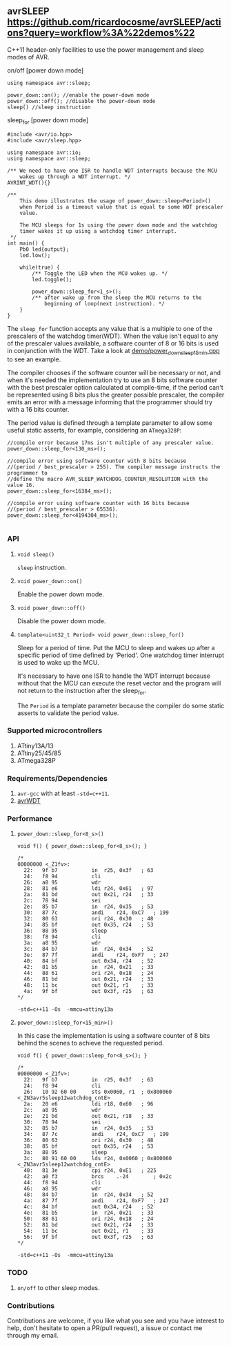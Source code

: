 ** avrSLEEP [[https://github.com/ricardocosme/avrSLEEP/actions?query=workflow%3A%22demos%22][https://github.com/ricardocosme/avrSLEEP/actions?query=workflow%3A%22demos%22]]
C++11 header-only facilities to use the power management and sleep modes of AVR.

**** on/off [power down mode]

#+BEGIN_SRC C++
  using namespace avr::sleep;

  power_down::on(); //enable the power-down mode
  power_down::off(); //disable the power-down mode
  sleep() //sleep instruction
#+END_SRC

**** sleep_for [power down mode]

#+BEGIN_SRC C++
#include <avr/io.hpp>
#include <avr/sleep.hpp>

using namespace avr::io;
using namespace avr::sleep;

/** We need to have one ISR to handle WDT interrupts because the MCU
    wakes up through a WDT interrupt. */
AVRINT_WDT(){}

/** 
    This demo illustrates the usage of power_down::sleep<Period>()
    when Period is a timeout value that is equal to some WDT prescaler
    value.
    
    The MCU sleeps for 1s using the power down mode and the watchdog
    timer wakes it up using a watchdog timer interrupt.
 */
int main() {
    Pb0 led{output};
    led.low();
    
    while(true) {
        /** Toggle the LED when the MCU wakes up. */
        led.toggle();
        
        power_down::sleep_for<1_s>();
        /** after wake up from the sleep the MCU returns to the
            beginning of loop(next instruction). */
    }
}
#+END_SRC

The ~sleep_for~ function accepts any value that is a multiple to one of the prescalers of the watchdog timer(WDT). When the value isn't equal to any of the prescaler values available, a software counter of 8 or 16 bits is used in conjunction with the WDT. Take a look at [[file:demo/power_down_sleep_15min.cpp][demo/power_down_sleep_15min.cpp]] to see an example.

The compiler chooses if the software counter will be necessary or not, and when it's needed the implementation try to use an 8 bits software counter with the best prescaler option calculated at compile-time, if the period can't be represented using 8 bits plus the greater possible prescaler, the compiler emits an error with a message informing that the programmer should try with a 16 bits counter.

The period value is defined through a template parameter to allow some useful static asserts, for example, considering an ~ATmega328P~:

#+BEGIN_SRC
//compile error because 17ms isn't multiple of any prescaler value.
power_down::sleep_for<130_ms>(); 

//compile error using software counter with 8 bits because 
//(period / best_prescaler > 255). The compiler message instructs the programmer to
//define the macro AVR_SLEEP_WATCHDOG_COUNTER_RESOLUTION with the value 16.
power_down::sleep_for<16384_ms>();

//compile error using software counter with 16 bits because 
//(period / best_prescaler > 65536).
power_down::sleep_for<4194304_ms>();

#+END_SRC

*** API

**** ~void sleep()~
~sleep~ instruction.

**** ~void power_down::on()~
Enable the power down mode.

**** ~void power_down::off()~
Disable the power down mode.

**** ~template<uint32_t Period> void power_down::sleep_for()~
Sleep for a period of time. Put the MCU to sleep and wakes up after a specific period of time defined by 'Period'. One watchdog timer interrupt is used to wake up the MCU.

It's necessary to have one ISR to handle the WDT interrupt because without that the MCU can execute the reset vector and the program will not return to the instruction after the sleep_for.

The ~Period~ is a template parameter because the compiler do some static asserts to validate the period value.

*** Supported microcontrollers
1. ATtiny13A/13
2. ATtiny25/45/85
3. ATmega328P

*** Requirements/Dependencies
1. ~avr-gcc~ with at least ~-std=c++11~.
2. [[https://github.com/ricardocosme/avrWDT][avrWDT]]

*** Performance

**** ~power_down::sleep_for<8_s>()~
#+BEGIN_SRC C++
void f() { power_down::sleep_for<8_s>(); }

/*
00000000 <_Z1fv>:
  22:	9f b7       	in	r25, 0x3f	; 63
  24:	f8 94       	cli
  26:	a8 95       	wdr
  28:	81 e6       	ldi	r24, 0x61	; 97
  2a:	81 bd       	out	0x21, r24	; 33
  2c:	78 94       	sei
  2e:	85 b7       	in	r24, 0x35	; 53
  30:	87 7c       	andi	r24, 0xC7	; 199
  32:	80 63       	ori	r24, 0x30	; 48
  34:	85 bf       	out	0x35, r24	; 53
  36:	88 95       	sleep
  38:	f8 94       	cli
  3a:	a8 95       	wdr
  3c:	84 b7       	in	r24, 0x34	; 52
  3e:	87 7f       	andi	r24, 0xF7	; 247
  40:	84 bf       	out	0x34, r24	; 52
  42:	81 b5       	in	r24, 0x21	; 33
  44:	88 61       	ori	r24, 0x18	; 24
  46:	81 bd       	out	0x21, r24	; 33
  48:	11 bc       	out	0x21, r1	; 33
  4a:	9f bf       	out	0x3f, r25	; 63
*/
#+END_SRC
~-std=c++11 -Os  -mmcu=attiny13a~

**** ~power_down::sleep_for<15_min>()~
In this case the implementation is using a software counter of 8 bits behind the scenes to achieve the requested period.

#+BEGIN_SRC C++
void f() { power_down::sleep_for<8_s>(); }

/*
00000000 <_Z1fv>:
  22:	9f b7       	in	r25, 0x3f	; 63
  24:	f8 94       	cli
  26:	10 92 60 00 	sts	0x0060, r1	; 0x800060 <_ZN3avr5sleep12watchdog_cntE>
  2a:	20 e6       	ldi	r18, 0x60	; 96
  2c:	a8 95       	wdr
  2e:	21 bd       	out	0x21, r18	; 33
  30:	78 94       	sei
  32:	85 b7       	in	r24, 0x35	; 53
  34:	87 7c       	andi	r24, 0xC7	; 199
  36:	80 63       	ori	r24, 0x30	; 48
  38:	85 bf       	out	0x35, r24	; 53
  3a:	88 95       	sleep
  3c:	80 91 60 00 	lds	r24, 0x0060	; 0x800060 <_ZN3avr5sleep12watchdog_cntE>
  40:	81 3e       	cpi	r24, 0xE1	; 225
  42:	a0 f3       	brcs	.-24     	; 0x2c 
  44:	f8 94       	cli
  46:	a8 95       	wdr
  48:	84 b7       	in	r24, 0x34	; 52
  4a:	87 7f       	andi	r24, 0xF7	; 247
  4c:	84 bf       	out	0x34, r24	; 52
  4e:	81 b5       	in	r24, 0x21	; 33
  50:	88 61       	ori	r24, 0x18	; 24
  52:	81 bd       	out	0x21, r24	; 33
  54:	11 bc       	out	0x21, r1	; 33
  56:	9f bf       	out	0x3f, r25	; 63
*/
#+END_SRC
~-std=c++11 -Os  -mmcu=attiny13a~

*** TODO
1. ~on/off~ to other sleep modes.

*** Contributions
Contributions are welcome, if you like what you see and you have interest to help, don't hesitate to open a PR(pull request), a issue or contact me through my email.
